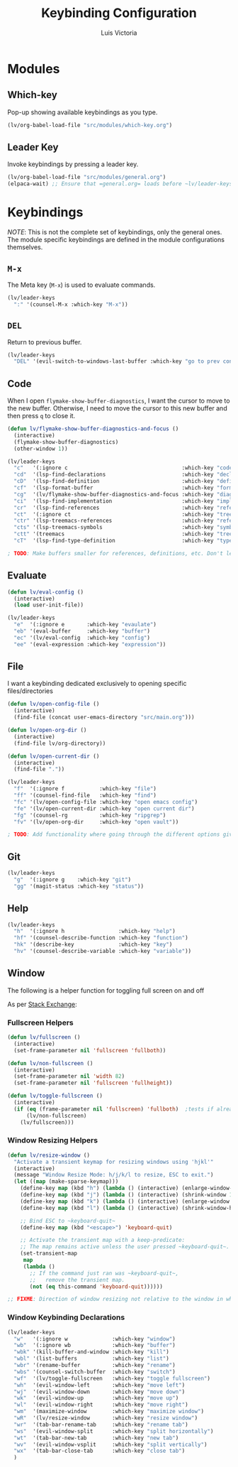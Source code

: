 #+TITLE: Keybinding Configuration
#+AUTHOR: Luis Victoria
#+PROPERTY: header-args :tangle yes

* Modules
** Which-key
Pop-up showing available keybindings as you type.

#+begin_src emacs-lisp
  (lv/org-babel-load-file "src/modules/which-key.org")
#+end_src

** Leader Key
Invoke keybindings by pressing a leader key.

#+begin_src emacs-lisp
  (lv/org-babel-load-file "src/modules/general.org")
  (elpaca-wait) ;; Ensure that =general.org= loads before ~lv/leader-keys~ are invoked
#+end_src

* Keybindings
/NOTE/: This is not the complete set of keybindings, only the general ones. The module specific keybindings are defined in the module configurations themselves.

** =M-x=
The Meta key (=M-x=) is used to evaluate commands.

#+begin_src emacs-lisp
  (lv/leader-keys
    ":" '(counsel-M-x :which-key "M-x"))
#+end_src

** =DEL=
Return to previous buffer.

#+begin_src emacs-lisp
  (lv/leader-keys
    "DEL" '(evil-switch-to-windows-last-buffer :which-key "go to prev context"))
#+end_src

** Code
When I open ~flymake-show-buffer-diagnostics~, I want the cursor to move to the new buffer. Otherwise, I need to move the cursor to this new buffer and then press ~q~ to close it.

#+begin_src emacs-lisp
  (defun lv/flymake-show-buffer-diagnostics-and-focus ()
    (interactive)
    (flymake-show-buffer-diagnostics)
    (other-window 1))
#+end_src

#+begin_src emacs-lisp
  (lv/leader-keys
    "c"   '(:ignore c                                    :which-key "code")
    "cd"  '(lsp-find-declarations                        :which-key "declaration")
    "cD"  '(lsp-find-definition                          :which-key "definition")
    "cf"  '(lsp-format-buffer                            :which-key "format")
    "cg"  '(lv/flymake-show-buffer-diagnostics-and-focus :which-key "diagnostics")
    "ci"  '(lsp-find-implementation                      :which-key "implementation")
    "cr"  '(lsp-find-references                          :which-key "references")
    "ct"  '(:ignore ct                                   :which-key "treemacs")
    "ctr" '(lsp-treemacs-references                      :which-key "references")
    "cts" '(lsp-treemacs-symbols                         :which-key "symbols")
    "ctt" '(treemacs                                     :which-key "tree")
    "cT"  '(lsp-find-type-definition                     :which-key "type definition"))

  ; TODO: Make buffers smaller for references, definitions, etc. Don't let it take 50% of the screen.
#+end_src

** Evaluate
#+begin_src emacs-lisp
  (defun lv/eval-config ()
    (interactive)
    (load user-init-file))
#+end_src

#+begin_src emacs-lisp
  (lv/leader-keys
    "e"  '(:ignore e       :which-key "evaulate")
    "eb" '(eval-buffer     :which-key "buffer")
    "ec" '(lv/eval-config  :which-key "config")
    "ee" '(eval-expression :which-key "expression"))
#+end_src

** File
I want a keybinding dedicated exclusively to opening specific files/directories

#+begin_src emacs-lisp
  (defun lv/open-config-file ()
    (interactive)
    (find-file (concat user-emacs-directory "src/main.org")))
#+end_src

#+begin_src emacs-lisp
  (defun lv/open-org-dir ()
    (interactive)
    (find-file lv/org-directory))
#+end_src

#+begin_src emacs-lisp
  (defun lv/open-current-dir ()
    (interactive)
    (find-file "."))
#+end_src

#+begin_src emacs-lisp
  (lv/leader-keys
    "f"  '(:ignore f           :which-key "file")
    "ff" '(counsel-find-file   :which-key "find")
    "fc" '(lv/open-config-file :which-key "open emacs config")
    "fe" '(lv/open-current-dir :which-key "open current dir")
    "fg" '(counsel-rg          :which-key "ripgrep")
    "fv" '(lv/open-org-dir     :which-key "open vault"))

  ; TODO: Add functionality where going through the different options gives you a preview of the code in the other window
#+end_src

** Git
#+begin_src emacs-lisp
  (lv/leader-keys
    "g"  '(:ignore g    :which-key "git")
    "gg" '(magit-status :which-key "status"))
#+end_src

** Help
#+begin_src emacs-lisp
  (lv/leader-keys
    "h"  '(:ignore h                 :which-key "help")
    "hf" '(counsel-describe-function :which-key "function")
    "hk" '(describe-key              :which-key "key")
    "hv" '(counsel-describe-variable :which-key "variable"))
#+end_src


** Window
The following is a helper function for toggling full screen on and off

As per [[https://emacs.stackexchange.com/a/9725][Stack Exchange]]:

*** Fullscreen Helpers
#+begin_src emacs-lisp
  (defun lv/fullscreen ()
    (interactive)
    (set-frame-parameter nil 'fullscreen 'fullboth))

  (defun lv/non-fullscreen ()
    (interactive)
    (set-frame-parameter nil 'width 82)
    (set-frame-parameter nil 'fullscreen 'fullheight))

  (defun lv/toggle-fullscreen ()
    (interactive)
    (if (eq (frame-parameter nil 'fullscreen) 'fullboth)  ;tests if already fullscreened
        (lv/non-fullscreen)
      (lv/fullscreen)))
#+end_src

*** Window Resizing Helpers
#+begin_src emacs-lisp
  (defun lv/resize-window ()
    "Activate a transient keymap for resizing windows using 'hjkl'"
    (interactive)
    (message "Window Resize Mode: h/j/k/l to resize, ESC to exit.")
    (let ((map (make-sparse-keymap)))
      (define-key map (kbd "h") (lambda () (interactive) (enlarge-window-horizontally 1)))
      (define-key map (kbd "j") (lambda () (interactive) (shrink-window 1)))
      (define-key map (kbd "k") (lambda () (interactive) (enlarge-window 1)))
      (define-key map (kbd "l") (lambda () (interactive) (shrink-window-horizontally 1)))

      ;; Bind ESC to ~keyboard-quit~
      (define-key map (kbd "<escape>") 'keyboard-quit)

      ;; Activate the transient map with a keep-predicate:
      ;; The map remains active unless the user pressed ~keyboard-quit~.
      (set-transient-map
       map
       (lambda ()
         ;; If the command just ran was ~keyboard-quit~,
         ;;   remove the transient map.
         (not (eq this-command 'keyboard-quit))))))

  ;; FIXME: Direction of window resizing not relative to the window in which the cursor is in
#+end_src


*** Window Keybinding Declarations
#+begin_src emacs-lisp
  (lv/leader-keys
    "w"   '(:ignore w              :which-key "window")
    "wb"  '(:ignore wb             :which-key "buffer")
    "wbk" '(kill-buffer-and-window :which-key "kill")
    "wbl" '(list-buffers           :which-key "list")
    "wbr" '(rename-buffer          :which-key "rename")
    "wbs" '(counsel-switch-buffer  :which-key "switch")
    "wf"  '(lv/toggle-fullscreen   :which-key "toggle fullscreen")
    "wh"  '(evil-window-left       :which-key "move left")
    "wj"  '(evil-window-down       :which-key "move down")
    "wk"  '(evil-window-up         :which-key "move up")
    "wl"  '(evil-window-right      :which-key "move right")
    "wm"  '(maximize-window        :which-key "maximize window")
    "wR"  '(lv/resize-window       :which-key "resize window")
    "wr"  '(tab-bar-rename-tab     :which-key "rename tab")
    "ws"  '(evil-window-split      :which-key "split horizontally")
    "wt"  '(tab-bar-new-tab        :which-key "new tab")
    "wv"  '(evil-window-vsplit     :which-key "split vertically")
    "wx"  '(tab-bar-close-tab      :which-key "close tab")
    )
#+end_src
